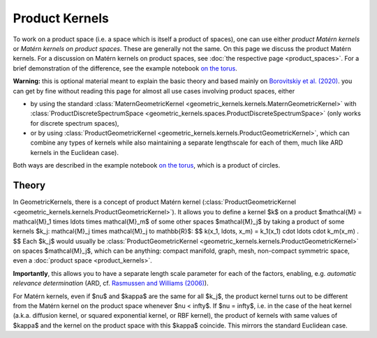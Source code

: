 ################################################
  Product Kernels
################################################

To work on a product space (i.e. a space which is itself a product of spaces), one can use either *product Matérn kernels* or *Matérn kernels on product spaces*.
These are generally not the same.
On this page we discuss the product Matérn kernels.
For a discussion on Matérn kernels on product spaces, see :doc:`the respective page <product_spaces>`.
For a brief demonstration of the difference, see the example notebook `on the torus <https://github.com/GPflow/GeometricKernels/blob/main/notebooks/Torus.ipynb>`_.


**Warning:** this is optional material meant to explain the basic theory and based mainly on `Borovitskiy et al. (2020) <https://arxiv.org/abs/2006.10160>`_.
you can get by fine without reading this page for almost all use cases involving product spaces, either

* by using the standard :class:`MaternGeometricKernel <geometric_kernels.kernels.MaternGeometricKernel>` with :class:`ProductDiscreteSpectrumSpace <geometric_kernels.spaces.ProductDiscreteSpectrumSpace>` (only works for discrete spectrum spaces),

* or by using :class:`ProductGeometricKernel <geometric_kernels.kernels.ProductGeometricKernel>`, which can combine any types of kernels while also maintaining a separate lengthscale for each of them, much like ARD kernels in the Euclidean case).

Both ways are described in the example notebook `on the torus <https://github.com/GPflow/GeometricKernels/blob/main/notebooks/Torus.ipynb>`_, which is a product of circles. 

=======
Theory
=======

In GeometricKernels, there is a concept of product Matérn kernel (:class:`ProductGeometricKernel <geometric_kernels.kernels.ProductGeometricKernel>`).
It allows you to define a kernel $k$ on a product $\mathcal{M} = \mathcal{M}_1 \times \ldots \times \mathcal{M}_m$ of some other spaces $\mathcal{M}_j$ by taking a product of some kernels $k_j: \mathcal{M}_j \times \mathcal{M}_j \to \mathbb{R}$:
$$
k(x_1, \ldots, x_m)
=
k_1(x_1) \cdot \ldots \cdot k_m(x_m)
.
$$
Each $k_j$ would usually be :class:`ProductGeometricKernel <geometric_kernels.kernels.ProductGeometricKernel>` on spaces $\mathcal{M}_j$, which can be anything: compact manifold, graph, mesh, non-compact symmetric space, even a :doc:`product space <product_kernels>`.

**Importantly**, this allows you to have a separate length scale parameter for each of the factors, enabling, e.g. *automatic relevance determination* (ARD, cf. `Rasmussen and Williams (2006) <https://gaussianprocess.org/gpml/chapters/RW.pdf>`_).

For Matérn kernels, even if $\nu$ and $\kappa$ are the same for all $k_j$, the product kernel turns out to be different from the Matérn kernel on the product space whenever $\nu < \infty$.
If $\nu = \infty$, i.e. in the case of the heat kernel (a.k.a. diffusion kernel, or squared exponential kernel, or RBF kernel), the product of kernels with same values of $\kappa$ and the kernel on the product space with this $\kappa$ coincide.
This mirrors the standard Euclidean case.
